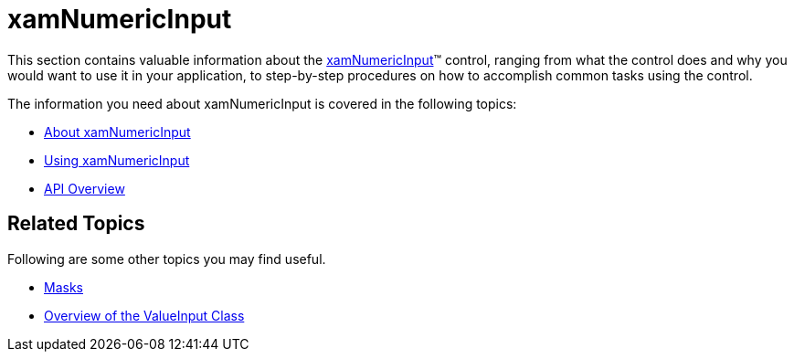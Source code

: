 ﻿////

|metadata|
{
    "name": "xamnumericinput",
    "controlName": ["xamInputs"],
    "tags": ["Editing"],
    "guid": "95d843d9-fb71-4263-87e0-ac044beafcf4",  
    "buildFlags": [],
    "createdOn": "2016-05-25T18:21:57.0252205Z"
}
|metadata|
////

= xamNumericInput

This section contains valuable information about the link:xamnumericinput.html[xamNumericInput]™ control, ranging from what the control does and why you would want to use it in your application, to step-by-step procedures on how to accomplish common tasks using the control.

The information you need about xamNumericInput is covered in the following topics:

* link:xamnumericinput-about.html[About xamNumericInput]
* link:xamnumericinput-using.html[Using xamNumericInput]
* link:xamnumericinput-api-overview.html[API Overview]

== Related Topics

Following are some other topics you may find useful.

* link:xaminputs-masks.html[Masks]
* link:xaminputs-overview-of-the-valueinput-class.html[Overview of the ValueInput Class]